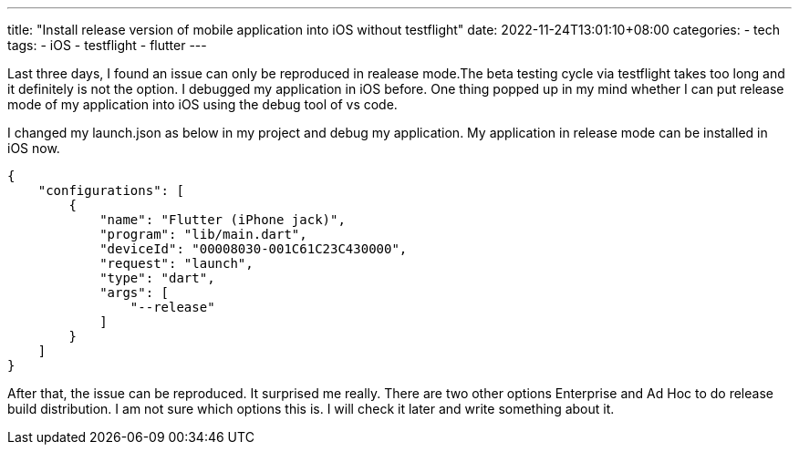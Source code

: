 ---
title: "Install release version of mobile application into iOS without testflight"
date: 2022-11-24T13:01:10+08:00
categories:
- tech
tags:
- iOS
- testflight
- flutter
---

Last three days, I found an issue can only be reproduced in realease mode.The beta testing cycle via testflight takes too long and it definitely is not the option. I debugged my application in iOS before. One thing popped up in my mind whether I can put release mode of my application into iOS using the debug tool of vs code.

I changed my launch.json as below in my project and debug my application. My application in release mode can be installed in iOS now. 

[source, json]
----
{
    "configurations": [
        {
            "name": "Flutter (iPhone jack)",
            "program": "lib/main.dart",
            "deviceId": "00008030-001C61C23C430000",
            "request": "launch",
            "type": "dart",
            "args": [
                "--release"
            ]
        }
    ]
}
----

After that, the issue can be reproduced. It surprised me really. There are two other options Enterprise and Ad Hoc to do release build distribution. I am not sure which options this is. I will check it later and write something about it. 